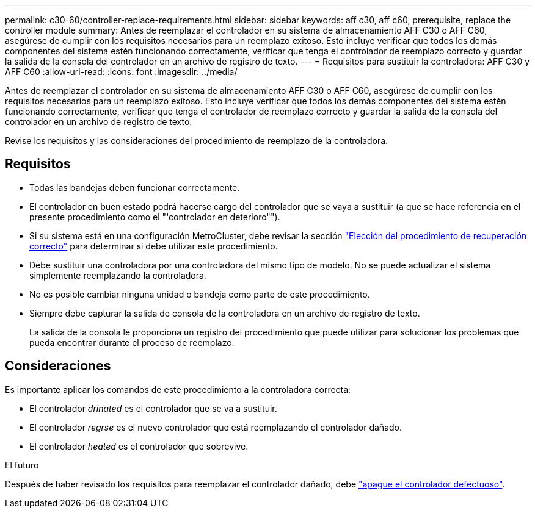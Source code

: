 ---
permalink: c30-60/controller-replace-requirements.html 
sidebar: sidebar 
keywords: aff c30, aff c60, prerequisite, replace the controller module 
summary: Antes de reemplazar el controlador en su sistema de almacenamiento AFF C30 o AFF C60, asegúrese de cumplir con los requisitos necesarios para un reemplazo exitoso.  Esto incluye verificar que todos los demás componentes del sistema estén funcionando correctamente, verificar que tenga el controlador de reemplazo correcto y guardar la salida de la consola del controlador en un archivo de registro de texto. 
---
= Requisitos para sustituir la controladora: AFF C30 y AFF C60
:allow-uri-read: 
:icons: font
:imagesdir: ../media/


[role="lead"]
Antes de reemplazar el controlador en su sistema de almacenamiento AFF C30 o AFF C60, asegúrese de cumplir con los requisitos necesarios para un reemplazo exitoso.  Esto incluye verificar que todos los demás componentes del sistema estén funcionando correctamente, verificar que tenga el controlador de reemplazo correcto y guardar la salida de la consola del controlador en un archivo de registro de texto.

Revise los requisitos y las consideraciones del procedimiento de reemplazo de la controladora.



== Requisitos

* Todas las bandejas deben funcionar correctamente.
* El controlador en buen estado podrá hacerse cargo del controlador que se vaya a sustituir (a que se hace referencia en el presente procedimiento como el "'controlador en deterioro"").
* Si su sistema está en una configuración MetroCluster, debe revisar la sección https://docs.netapp.com/us-en/ontap-metrocluster/disaster-recovery/concept_choosing_the_correct_recovery_procedure_parent_concept.html["Elección del procedimiento de recuperación correcto"] para determinar si debe utilizar este procedimiento.
* Debe sustituir una controladora por una controladora del mismo tipo de modelo. No se puede actualizar el sistema simplemente reemplazando la controladora.
* No es posible cambiar ninguna unidad o bandeja como parte de este procedimiento.
* Siempre debe capturar la salida de consola de la controladora en un archivo de registro de texto.
+
La salida de la consola le proporciona un registro del procedimiento que puede utilizar para solucionar los problemas que pueda encontrar durante el proceso de reemplazo.





== Consideraciones

Es importante aplicar los comandos de este procedimiento a la controladora correcta:

* El controlador _drinated_ es el controlador que se va a sustituir.
* El controlador _regrse_ es el nuevo controlador que está reemplazando el controlador dañado.
* El controlador _heated_ es el controlador que sobrevive.


.El futuro
Después de haber revisado los requisitos para reemplazar el controlador dañado, debe link:controller-replace-shutdown.html["apague el controlador defectuoso"].
